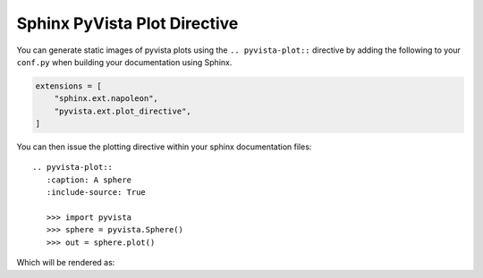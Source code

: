 .. _ref_plot_directive_docs:

Sphinx PyVista Plot Directive
=============================
You can generate static images of pyvista plots using the
``.. pyvista-plot::`` directive by adding the following to your
``conf.py`` when building your documentation using Sphinx.

.. code:: python

   extensions = [
       "sphinx.ext.napoleon",
       "pyvista.ext.plot_directive",
   ]

You can then issue the plotting directive within your sphinx
documentation files::

   .. pyvista-plot::
      :caption: A sphere
      :include-source: True

      >>> import pyvista
      >>> sphere = pyvista.Sphere()
      >>> out = sphere.plot()

Which will be rendered as:

.. pyvista-plot::
   :caption: This is a default sphere
   :include-source: True

   >>> import pyvista
   >>> sphere = pyvista.Sphere()
   >>> out = sphere.plot()
